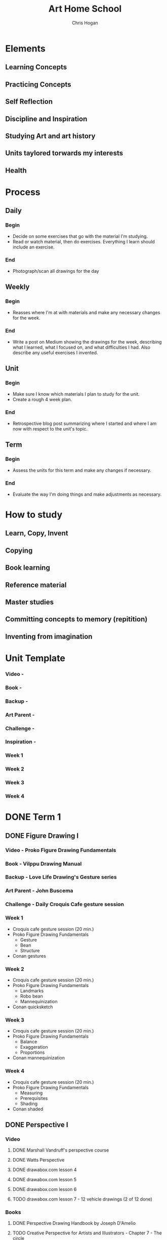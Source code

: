 #+TITLE: Art Home School
#+AUTHOR: Chris Hogan
#+STARTUP: nologdone

* Elements
** Learning Concepts
** Practicing Concepts
** Self Reflection
** Discipline and Inspiration
** Studying Art and art history
** Units taylored torwards my interests
** Health
* Process
** Daily
*** Begin
    - Decide on some exercises that go with the material I'm studying.
    - Read or watch material, then do exercises. Everything I learn should
      include an exercise.
*** End
    - Photograph/scan all drawings for the day
** Weekly
*** Begin
    - Reasses where I'm at with materials and make any necessary changes for the
      week.
*** End
    - Write a post on Medium showing the drawings for the week, describing what
      I learned, what I focused on, and what difficulties I had. Also describe
      any useful exercises I invented.
** Unit
*** Begin
    - Make sure I know which materials I plan to study for the unit.
    - Create a rough 4 week plan.
*** End
    - Retrospective blog post summarizing where I started and where I am now
      with respect to the unit's topic.
** Term
*** Begin
    - Assess the units for this term and make any changes if necessary.
*** End
    - Evaluate the way I'm doing things and make adjustments as necessary.

* How to study
** Learn, Copy, Invent
** Copying
** Book learning
** Reference material
** Master studies
** Committing concepts to memory (repitition)
** Inventing from imagination
* Unit Template
*** Video -
*** Book -
*** Backup -
*** Art Parent -
*** Challenge -
*** Inspiration -
*** Week 1
*** Week 2
*** Week 3
*** Week 4
* DONE Term 1
** DONE Figure Drawing I
*** Video - Proko Figure Drawing Fundamentals
*** Book - Vilppu Drawing Manual
*** Backup - Love Life Drawing's Gesture series
*** Art Parent - John Buscema
*** Challenge - Daily Croquis Cafe gesture session
*** Week 1
    - Croquis cafe gesture session (20 min.)
    - Proko Figure Drawing Fundamentals
      - Gesture
      - Bean
      - Structure
    - Conan gestures
*** Week 2
    - Croquis cafe gesture session (20 min.)
    - Proko Figure Drawing Fundamentals
      - Landmarks
      - Robo bean
      - Mannequinization
    - Conan quicksketch
*** Week 3
    - Croquis cafe gesture session (20 min.)
    - Proko Figure Drawing Fundamentals
      - Balance
      - Exaggeration
      - Proportions
    - Conan mannequinization
*** Week 4
    - Croquis cafe gesture session (20 min.)
    - Proko Figure Drawing Fundamentals
      - Measuring
      - Prerequisites
      - Shading
    - Conan shaded
** DONE Perspective I
*** Video
**** DONE Marshall Vandruff's perspective course
**** DONE Watts Perspective
**** DONE drawabox.com lesson 4
**** DONE drawabox.com lesson 5
**** DONE drawabox.com lesson 6
**** TODO drawabox.com lesson 7 - 12 vehicle drawings (2 of 12 done)
*** Books
**** DONE Perspective Drawing Handbook by Joseph D'Amelio
**** TODO Creative Perspective for Artists and Illustrators - Chapter 7 - The circle
*** Art Parent - John Buscema for medieval cities and castles
*** DONE Challenge - drawabox.com 250 cylinders
*** Inspiration - The Science and Practice of Drawing by Harold Speed
*** Week 1
    - cylinders (20 min. per day)
    - Marshall Vandruff perspective lectures 1-3 (45 min. per day)
    - drawabox lesson 4 (1 hour per day)
    - D'Amelio book (45 min. per day)
    - Original drawing on Saturday
*** Week 2
    - cylinders (12 per day)
    - Marshall Vandruff perspective lectures 5-12
    - drawabox lesson 4 and 5 (1 hour per day)
    - Original drawing on Saturday
*** Week 3
    - Drawabox lesson 6
    - Watson book (45 min. per day)
    - Watts perspective 1-5
*** Week 4
    - 20 minutes of cubes
    - Drawabox lesson 7
    - Watson book (45 min. per day)
    - Watts perspective 6-10
** DONE Head Drawing I
*** Videos
**** TODO Proko Loomis method
**** TODO Proko portrait drawing course
**** DONE Watts Head Fundamentals
**** DONE Watts Head Drawing I
**** TODO Watts Head Drawing II (finished up to Male cast drawing)
**** TODO Constructive Head Drawing with Steve Huston (NMA)
**** TODO The Frank Reilly Drawing Method (NMA)
*** Books
**** TODO Drawing the Head and the Hands - Loomis
*** Art Parent - None
*** Challenge - Ahmed Aldoori's 100 head challenge (25 a week, 3-4 per day)
*** Week 1
    - 25 heads
    - Watts Head Drawing I: 1 - 4
    - Lommis book part I
*** Week 2
    - 25 heads
    - Watts Head Drawing I: 5 - 8
    - Lommis book part I
*** Week 3
    - 25 heads
    - Watts Head Drawing I: 9 - 12
    - Lommis book part II
*** Week 4
    - 25 heads
    - Watts Head Drawing I: 13 - 15
    - Lommis book part II
* DONE Term 2
** DONE Perspective II
*** Video
**** DONE Moderndayjames Perspective 1-6
**** DONE drawabox lesson 7 (10 vehicles drawings)
*** Book
**** DONE How to Draw - Scott Robertson
*** Backup
**** TODO New Master's Academy - Linear Perspective
     - Finished up to 6.7
*** Art Parent -
*** Challenge -
*** Inspiration - Osprey Books
*** Week 1
    - 45 minutes drawing castles from imagination
    - 1 drawabox vehicle
    - Still life with geometric forms
    - Robertson book
    - Master study on the weekend
    - Draw from Osprey books
*** Week 2
    - 45 minutes drawing castles from imagination (M-F)
    - 3 drawabox vehicles
    - Robertson book
    - Draw objects from life
    - Draw from Osprey books
*** Week 3
    - Drawabox wheels (2)
    - Drawabox vehicles (1)
    - Drawing from a perspective photo
    - NMA Linear perspective
    - Finch cars
    - Learn, copy, invent
*** Week 4
    - Drawabox wheels (2)
    - NMA Linear perspective
    - Finch perspective
** DONE Figure Drawing II
*** Video
**** DONE Watts Figure Drawing Phase I
**** TODO Watts Figure Drawing Fundamentals (Finished up to structure section)
*** Book - Figure Drawing for all its Worth - Loomis
*** Backup - Watts Figure Drawing Phase II
*** Art Parent - Frank Frazetta
*** Challenge - 30 days of Croquis Cafe
*** Inspiration - Practicing by Glenn Kurtz
*** Week 1
    - Copy from Icon book (45 minutes every morning)
    - Croquis Cafe (20 minute warmup every evening)
    - Watts Figure Drawing Phase I 2-3 lessons
    - Apply Watts concepts to copying comic art
    - Master study on the weekends
*** Week 2
    - Copy from Icon book (45 minutes every morning)
    - Croquis Cafe (20 minute warmup every evening)
    - Watts Figure Drawing Phase I 2-3 lessons
    - Apply Watts concepts to copying comic art
    - Master study on the weekends
*** Week 3
    - Copy from Icon book (45 minutes every morning)
    - Croquis Cafe (20 minute warmup every evening)
    - Watts Figure Drawing Phase I 2-3 lessons
    - Apply Watts concepts to copying comic art
    - Master study on the weekends
*** Week 4
    - Copy from Icon book (45 minutes every morning)
    - Croquis Cafe (20 minute warmup every evening)
    - Watts Figure Drawing Phase I 2-3 lessons
    - Apply Watts concepts to copying comic art
    - Master study on the weekends
** DONE Anatomy I - Torso
*** Video
**** DONE Proko Human Anatomy for Artists - Torso
*** Book
**** TODO Watts on Bridgman
**** TODO Bridgman's Complete Guide to Drawing from Life
*** Backup
**** TODO Watts Anatomy Intensives - Torso
*** Art Parent - David Finch
*** Challenge - None
*** Inspiration - Deep Work
*** Week 1
    - Copy Finch (45 minutes every morning)
    - Proko Anatomy sections 1-4
    - Relevant Goldfinger sections
    - Learn, copy, invent
*** Week 2
*** Week 3
*** Week 4
* TODO Term 3
** TODO Head Drawing II
*** Video
**** Watts Head Drawing Phase II
**** Watts Head Drawing Phase III
*** Book
**** Loomis - Drawing the Head and Hands
*** Backup
**** David Finch Skillshare - Caricature and Expressions
**** Finch Faces - Gnomon
*** Art Parent - Joseph Clement Coll
*** Challenge - 100 head layins
*** Inspiration -
*** Week 1
    - Head layins, 20 min.
    - Watts Head Drawing Phase II
    - Loomis book
*** Week 2
*** Week 3
*** Week 4
** TODO Figure Drawing III
** TODO Anatomy III - Arms
* TODO Term 4
** TODO Color and Light I
** TODO Perspective IV
** TODO Anatomy IV - Legs
* TODO Term 5
** TODO Clothed Figure Drawing
** TODO Perspective V
** TODO Color and Light II
* TODO Term 6
** TODO Character Design
** TODO Composition and Storytelling II
** TODO Perspective VI
* TODO Term 7
** TODO Anatomy V - Imagination
** TODO Environment Design I
* TODO Term 8
** TODO Environment Design II
** TODO Inking I
** TODO Anatomy VI - Caricature/Animal
* TODO Term 9
** TODO Painting I
** TODO Inking II
** TODO Painting II
* TODO Term 10
** TODO Painting III - Matte Painting
** TODO Personal Project I
** TODO Personal Project II
   
